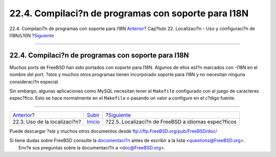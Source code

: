 ====================================================
22.4. Compilaci?n de programas con soporte para I18N
====================================================

.. raw:: html

   <div class="navheader">

22.4. Compilaci?n de programas con soporte para I18N
`Anterior <using-localization.html>`__?
Cap?tulo 22. Localizaci?n - Uso y configuraci?n de I18N/L10N
?\ `Siguiente <lang-setup.html>`__

--------------

.. raw:: html

   </div>

.. raw:: html

   <div class="sect1">

.. raw:: html

   <div class="titlepage" xmlns="">

.. raw:: html

   <div>

.. raw:: html

   <div>

22.4. Compilaci?n de programas con soporte para I18N
----------------------------------------------------

.. raw:: html

   </div>

.. raw:: html

   </div>

.. raw:: html

   </div>

Muchos ports de FreeBSD han sido portados con soporte para I18N. Algunos
de ellos est?n marcados con -I18N en el nombre del port. ?stos y muchos
otros programas tienen incorporado soporte para I18N y no necesitan
ninguna consideraci?n especial.

Sin embargo, algunas aplicaciones como MySQL necesitan tener el
``Makefile`` configurado con el juego de caracteres espec?fico. Esto se
hace normalmente en el ``Makefile`` o pasando un valor a configure en el
c?digo fuente.

.. raw:: html

   </div>

.. raw:: html

   <div class="navfooter">

--------------

+-------------------------------------------+---------------------------+--------------------------------------------------------+
| `Anterior <using-localization.html>`__?   | `Subir <l10n.html>`__     | ?\ `Siguiente <lang-setup.html>`__                     |
+-------------------------------------------+---------------------------+--------------------------------------------------------+
| 22.3. Uso de la localizaci?n?             | `Inicio <index.html>`__   | ?22.5. Localizaci?n de FreeBSD a idiomas espec?ficos   |
+-------------------------------------------+---------------------------+--------------------------------------------------------+

.. raw:: html

   </div>

Puede descargar ?ste y muchos otros documentos desde
ftp://ftp.FreeBSD.org/pub/FreeBSD/doc/

| Si tiene dudas sobre FreeBSD consulte la
  `documentaci?n <http://www.FreeBSD.org/docs.html>`__ antes de escribir
  a la lista <questions@FreeBSD.org\ >.
|  Env?e sus preguntas sobre la documentaci?n a <doc@FreeBSD.org\ >.
